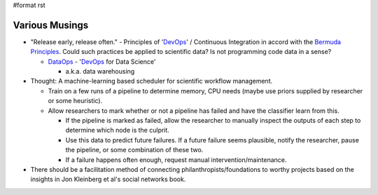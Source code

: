 #format rst

Various Musings
===============

* "Release early, release often." - Principles of 'DevOps_' / Continuous Integration in accord with the `Bermuda Principles`_.  Could such practices be applied to scientific data?  Is not programming code data in a sense?

  * DataOps_ - 'DevOps_ for Data Science'

    * a.k.a. data warehousing

* Thought: A machine-learning based scheduler for scientific workflow management.

  * Train on a few runs of a pipeline to determine memory, CPU needs (maybe use priors supplied by researcher or some heuristic).

  * Allow researchers to mark whether or not a pipeline has failed and have the classifier learn from this.

    * If the pipeline is marked as failed, allow the researcher to manually inspect the outputs of each step to determine which node is the culprit.

    * Use this data to predict future failures.  If a future failure seems plausible, notify the researcher, pause the pipeline, or some combination of these two.

    * If a failure happens often enough, request manual intervention/maintenance.

* There should be a facilitation method of connecting philanthropists/foundations to worthy projects based on the insights in Jon Kleinberg et al's social networks book. 

.. ############################################################################

.. _DevOps: ../DevOps

.. _Bermuda Principles: https://en.wikipedia.org/wiki/Bermuda_Principles

.. _DataOps: ../DataOps

